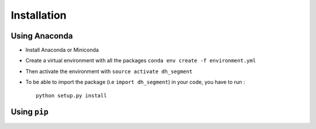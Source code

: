 Installation
------------

Using Anaconda
^^^^^^^^^^^^^^

- Install Anaconda or Miniconda

- Create a virtual environment with all the packages ``conda env create -f environment.yml``

- Then activate the environment with ``source activate dh_segment``

- To be able to import the package (i.e ``import dh_segment``) in your code, you have to run : ::

    python setup.py install


Using ``pip``
^^^^^^^^^^^^^